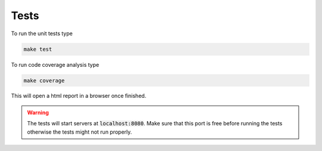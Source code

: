 ====================================
Tests
====================================

To run the unit tests type

.. code-block:: shell
    
    make test

To run code coverage analysis type

.. code-block:: shell
    
    make coverage

This will open a html report in a browser once finished.



.. warning::
    The tests will start servers at :code:`localhost:8080`.
    Make sure that this port is free before running the tests
    otherwise the tests might not run properly.